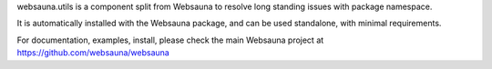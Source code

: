 websauna.utils is a component split from Websauna to resolve long standing
issues with package namespace.

It is automatically installed with the Websauna package, and can be used
standalone, with minimal requirements.

For documentation, examples, install, please check the main Websauna
project at https://github.com/websauna/websauna
